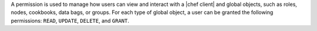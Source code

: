 .. The contents of this file are included in multiple topics.
.. This file should not be changed in a way that hinders its ability to appear in multiple documentation sets.

A permission is used to manage how users can view and interact with a |chef client| and global objects, such as roles, nodes, cookbooks, data bags, or groups. For each type of global object, a user can be granted the following permissions: ``READ``, ``UPDATE``, ``DELETE``, and ``GRANT``.

